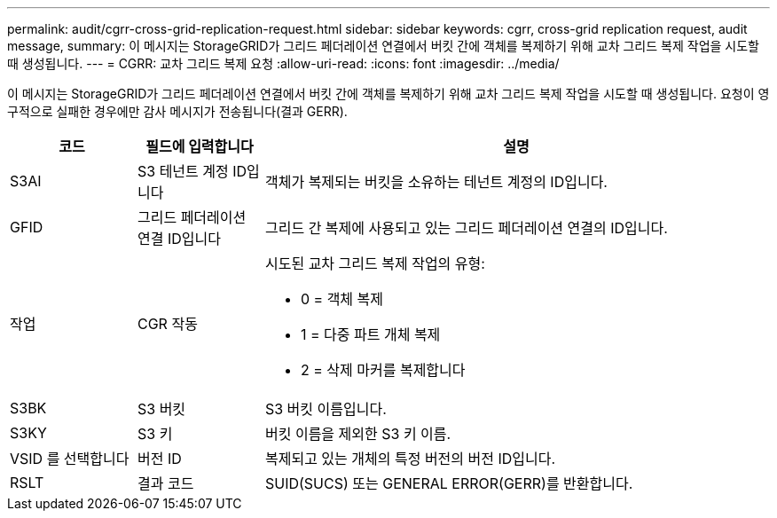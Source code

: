 ---
permalink: audit/cgrr-cross-grid-replication-request.html 
sidebar: sidebar 
keywords: cgrr, cross-grid replication request, audit message, 
summary: 이 메시지는 StorageGRID가 그리드 페더레이션 연결에서 버킷 간에 객체를 복제하기 위해 교차 그리드 복제 작업을 시도할 때 생성됩니다. 
---
= CGRR: 교차 그리드 복제 요청
:allow-uri-read: 
:icons: font
:imagesdir: ../media/


[role="lead"]
이 메시지는 StorageGRID가 그리드 페더레이션 연결에서 버킷 간에 객체를 복제하기 위해 교차 그리드 복제 작업을 시도할 때 생성됩니다. 요청이 영구적으로 실패한 경우에만 감사 메시지가 전송됩니다(결과 GERR).

[cols="1a,1a,4a"]
|===
| 코드 | 필드에 입력합니다 | 설명 


 a| 
S3AI
 a| 
S3 테넌트 계정 ID입니다
 a| 
객체가 복제되는 버킷을 소유하는 테넌트 계정의 ID입니다.



 a| 
GFID
 a| 
그리드 페더레이션 연결 ID입니다
 a| 
그리드 간 복제에 사용되고 있는 그리드 페더레이션 연결의 ID입니다.



 a| 
작업
 a| 
CGR 작동
 a| 
시도된 교차 그리드 복제 작업의 유형:

* 0 = 객체 복제
* 1 = 다중 파트 개체 복제
* 2 = 삭제 마커를 복제합니다




 a| 
S3BK
 a| 
S3 버킷
 a| 
S3 버킷 이름입니다.



 a| 
S3KY
 a| 
S3 키
 a| 
버킷 이름을 제외한 S3 키 이름.



 a| 
VSID 를 선택합니다
 a| 
버전 ID
 a| 
복제되고 있는 개체의 특정 버전의 버전 ID입니다.



 a| 
RSLT
 a| 
결과 코드
 a| 
SUID(SUCS) 또는 GENERAL ERROR(GERR)를 반환합니다.

|===
